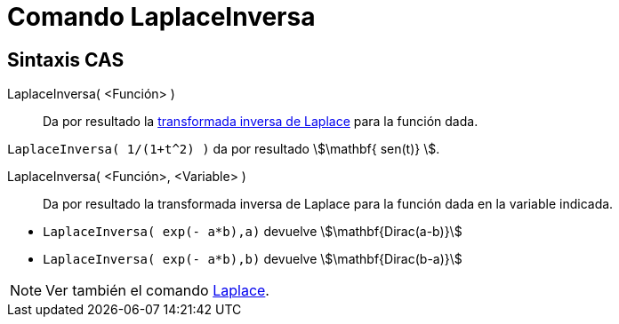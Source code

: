 = Comando LaplaceInversa
:page-en: commands/InverseLaplace
ifdef::env-github[:imagesdir: /es/modules/ROOT/assets/images]

== Sintaxis CAS

LaplaceInversa( <Función> )::
  Da por resultado la
  https://es.wikipedia.org/wiki/Transformada_inversa_de_Laplace[transformada inversa de Laplace] para la función dada.

[EXAMPLE]
====

`++ LaplaceInversa( 1/(1+t^2) )++` da por resultado stem:[\mathbf{ sen(t)} ].

====

LaplaceInversa( <Función>, <Variable> )::
  Da por resultado la transformada inversa de Laplace para la
  función dada en la variable indicada.

[EXAMPLE]
====

* `++LaplaceInversa( exp(- a*b),a)++` devuelve stem:[\mathbf{Dirac(a-b)}]
* `++LaplaceInversa( exp(- a*b),b)++` devuelve stem:[\mathbf{Dirac(b-a)}]

====

[NOTE]
====

Ver también el comando xref:/commands/Laplace.adoc[Laplace].

====
